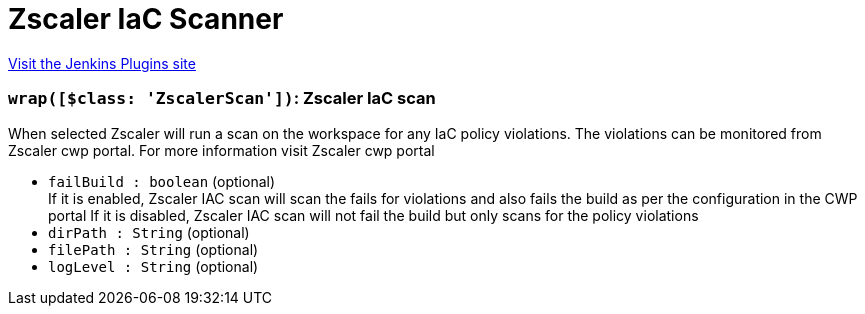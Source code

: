 = Zscaler IaC Scanner
:page-layout: pipelinesteps

:notitle:
:description:
:author:
:email: jenkinsci-users@googlegroups.com
:sectanchors:
:toc: left
:compat-mode!:


++++
<a href="https://plugins.jenkins.io/zscaler-iac-scan">Visit the Jenkins Plugins site</a>
++++


=== `wrap([$class: 'ZscalerScan'])`: Zscaler IaC scan
++++
<div><div>
 When selected Zscaler will run a scan on the workspace for any IaC policy violations. The violations can be monitored from Zscaler cwp portal. For more information visit <a rel="nofollow"> Zscaler cwp portal</a>
</div></div>
<ul><li><code>failBuild : boolean</code> (optional)
<div><div>
 If it is enabled, Zscaler IAC scan will scan the fails for violations and also fails the build as per the configuration in the CWP portal If it is disabled, Zscaler IAC scan will not fail the build but only scans for the policy violations
</div></div>

</li>
<li><code>dirPath : String</code> (optional)
</li>
<li><code>filePath : String</code> (optional)
</li>
<li><code>logLevel : String</code> (optional)
</li>
</ul>


++++
